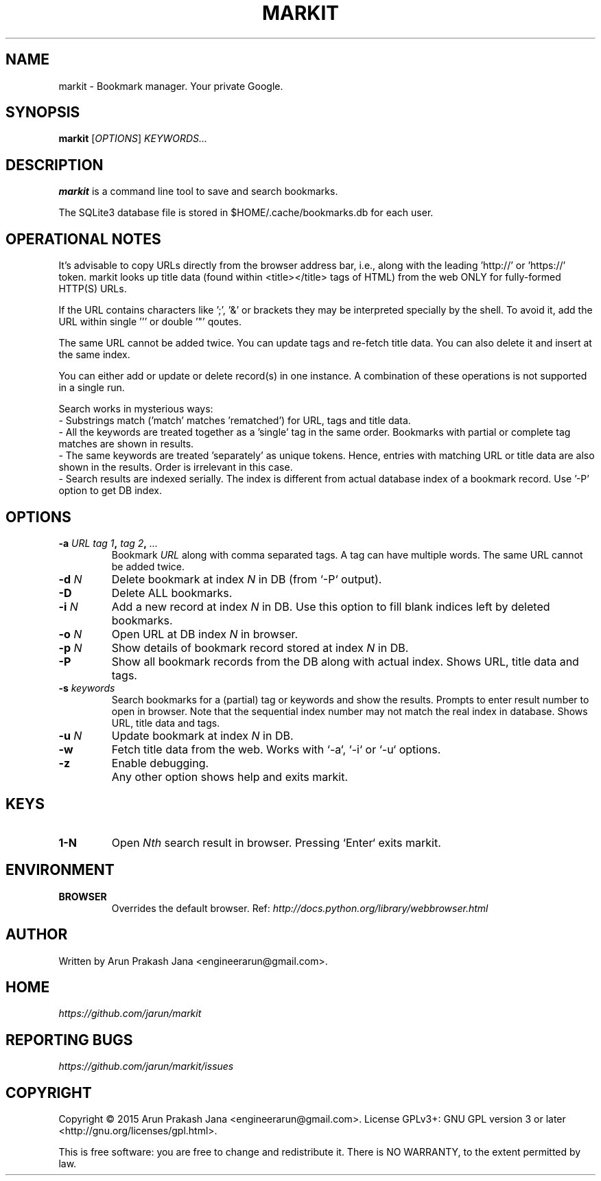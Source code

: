 .TH "MARKIT" "1" "November 2015" "Version 1.2" "User Commands"
.SH NAME
markit \- Bookmark manager. Your private Google.
.SH SYNOPSIS
.B markit
.RI [ OPTIONS ]
.I KEYWORDS...
.SH DESCRIPTION
.B markit
is a command line tool to save and search bookmarks.
.PP
The SQLite3 database file is stored in $HOME/.cache/bookmarks.db for each user.
.SH OPERATIONAL NOTES
It's advisable to copy URLs directly from the browser address bar, i.e., along with the leading 'http://' or 'https://' token. markit looks up title data (found within <title></title> tags of HTML) from the web ONLY for fully-formed HTTP(S) URLs.
.PP
If the URL contains characters like ';', '&' or brackets they may be interpreted specially by the shell. To avoid it, add the URL within single ''' or double '"' qoutes.
.PP
The same URL cannot be added twice. You can update tags and re-fetch title data. You can also delete it and insert at the same index.
.PP
You can either add or update or delete record(s) in one instance. A combination of these operations is not supported in a single run.
.PP
Search works in mysterious ways:
  - Substrings match ('match' matches 'rematched') for URL, tags and title data.
  - All the keywords are treated together as a 'single' tag in the same order. Bookmarks with partial or complete tag matches are shown in results.
  - The same keywords are treated 'separately' as unique tokens. Hence, entries with matching URL or title data are also shown in the results. Order is irrelevant in this case.
  - Search results are indexed serially. The index is different from actual database index of a bookmark record. Use '-P' option to get DB index.
.SH OPTIONS
.TP
.BI \-a " URL" " " "tag 1", " tag 2", " ..."
Bookmark
.I URL
along with comma separated tags. A tag can have multiple words. The same URL cannot be added twice.
.TP
.BI \-d " N"
Delete bookmark at index
.I N
in DB (from `-P` output).
.TP
.B \-D
Delete ALL bookmarks.
.TP
.BI \-i " N"
Add a new record at index
.I N
in DB. Use this option to fill blank indices left by deleted bookmarks.
.TP
.BI \-o " N"
Open URL at DB index
.I N
in browser.
.TP
.BI \-p " N"
Show details of bookmark record stored at index
.I N
in DB.
.TP
.B \-P
Show all bookmark records from the DB along with actual index. Shows URL, title data and tags.
.TP
.BI \-s " keywords"
Search bookmarks for a (partial) tag or keywords and show the results. Prompts to enter result number to open in browser. Note that the sequential index number may not match the real index in database. Shows URL, title data and tags.
.TP
.BI \-u " N"
Update bookmark at index
.I N
in DB.
.TP
.BI \-w
Fetch title data from the web. Works with `-a`, `-i` or `-u` options.
.TP
.BI \-z
Enable debugging.
.TP
.BI ""
Any other option shows help and exits markit.
.SH KEYS
.TP
.BI "1-N"
Open
.I Nth
search result in browser. Pressing `Enter` exits markit.
.SH ENVIRONMENT
.TP
.BI BROWSER
Overrides the default browser. Ref:
.I http://docs.python.org/library/webbrowser.html
.SH AUTHOR
Written by Arun Prakash Jana <engineerarun@gmail.com>.
.SH HOME
.I https://github.com/jarun/markit
.SH REPORTING BUGS
.I https://github.com/jarun/markit/issues
.SH COPYRIGHT
Copyright \(co 2015 Arun Prakash Jana <engineerarun@gmail.com>.
License GPLv3+: GNU GPL version 3 or later <http://gnu.org/licenses/gpl.html>.
.PP
This is free software: you are free to change and redistribute it.
There is NO WARRANTY, to the extent permitted by law.
